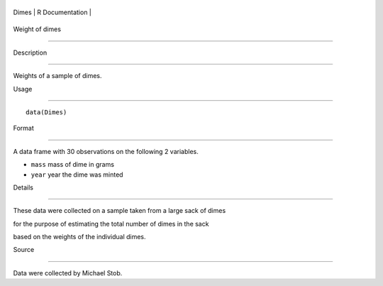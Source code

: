 +---------+-------------------+
| Dimes   | R Documentation   |
+---------+-------------------+

Weight of dimes
---------------

Description
~~~~~~~~~~~

Weights of a sample of dimes.

Usage
~~~~~

::

    data(Dimes)

Format
~~~~~~

A data frame with 30 observations on the following 2 variables.

-  ``mass`` mass of dime in grams

-  ``year`` year the dime was minted

Details
~~~~~~~

These data were collected on a sample taken from a large sack of dimes
for the purpose of estimating the total number of dimes in the sack
based on the weights of the individual dimes.

Source
~~~~~~

Data were collected by Michael Stob.
